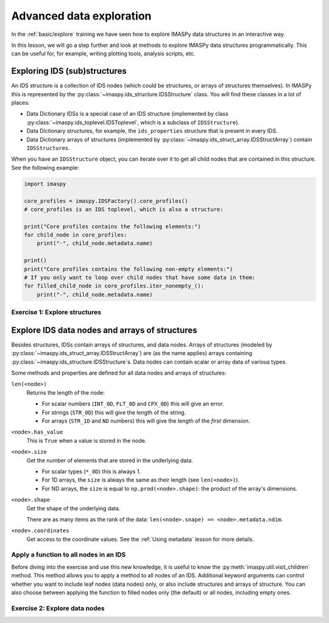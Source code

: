 Advanced data exploration
=========================

In the :ref:`basic/explore` training we have seen how to explore IMASPy data structures
in an interactive way.

In this lesson, we will go a step further and look at methods to explore IMASPy data
structures programmatically. This can be useful for, for example, writing plotting
tools, analysis scripts, etc.


Exploring IDS (sub)structures
-----------------------------

An IDS structure is a collection of IDS nodes (which could be structures, or arrays of
structures themselves). In IMASPy this is represented by the
:py:class:`~imaspy.ids_structure.IDSStructure` class. You will find these classes in a
lot of places:

- Data Dictionary IDSs is a special case of an IDS structure (implemented by class
  :py:class:`~imaspy.ids_toplevel.IDSToplevel`, which is a subclass of
  ``IDSStructure``).
- Data Dictionary structures, for example, the ``ids_properties`` structure that is
  present in every IDS.
- Data Dictionary arrays of structures (implemented by
  :py:class:`~imaspy.ids_struct_array.IDSStructArray`) contain ``IDSStructure``\ s.

When you have an ``IDSStructure`` object, you can iterate over it to get all child nodes
that are contained in this structure. See the following example:

.. code-block:: python

    import imaspy

    core_profiles = imaspy.IDSFactory().core_profiles()
    # core_profiles is an IDS toplevel, which is also a structure:
    
    print("Core profiles contains the following elements:")
    for child_node in core_profiles:
        print("-", child_node.metadata.name)

    print()
    print("Core profiles contains the following non-empty elements:")
    # If you only want to loop over child nodes that have some data in them:
    for filled_child_node in core_profiles.iter_nonempty_():
        print("-", child_node.metadata.name)


Exercise 1: Explore structures
''''''''''''''''''''''''''''''

.. md-tab-set::

    .. md-tab-item:: Exercise

        1.  Load the training data for the ``equilibrium`` IDS. You can refresh how to
            do this in the following section of the basic training material: :ref:`Open
            an IMAS database entry`.
        2.  Loop over all non-empty child nodes of this IDS and print their name.
        3.  Print all child nodes of the ``ids_properties`` structure and their value.
        
    .. md-tab-item:: Solution

        .. literalinclude:: imaspy_snippets/explore_structures.py


Explore IDS data nodes and arrays of structures
-----------------------------------------------

Besides structures, IDSs contain arrays of structures, and data nodes. Arrays of
structures (modeled by :py:class:`~imaspy.ids_struct_array.IDSStructArray`) are (as the
name applies) arrays containing :py:class:`~imaspy.ids_structure.IDSStructure`\ s. Data
nodes can contain scalar or array data of various types.

Some methods and properties are defined for all data nodes and arrays of structures:

``len(<node>)``
    Returns the length of the node:
    
    - For scalar numbers (``INT_0D``, ``FLT_0D`` and ``CPX_0D``) this will give an
      error.
    - For strings (``STR_0D``) this will give the length of the string.
    - For arrays (``STR_1D`` and ``ND`` numbers) this will give the length of the
      `first` dimension.

``<node>.has_value``
    This is ``True`` when a value is stored in the node.

``<node>.size``
    Get the number of elements that are stored in the underlying data.

    - For scalar types (``*_0D``) this is always 1.
    - For 1D arrays, the ``size`` is always the same as their length (see
      ``len(<node>)``).
    - For ND arrays, the ``size`` is equal to ``np.prod(<node>.shape)``: the product of
      the array's dimensions.

``<node>.shape``
    Get the shape of the underlying data.

    There are as many items as the rank of the data: ``len(<node>.snape) ==
    <node>.metadata.ndim``.

``<node>.coordinates``
    Get access to the coordinate values. See the :ref:`Using metadata` lesson for more
    details.

.. seealso::
    You can find more details on IDS data node related classes and methods in the IMASPy Architecture documentation:
    :ref:`imaspy_architecture/IDS_nodes`

Apply a function to all nodes in an IDS
'''''''''''''''''''''''''''''''''''''''

Before diving into the exercise and use this new knowledge, it is useful to know the
:py:meth:`imaspy.util.visit_children` method. This method allows you to apply a method
to all nodes of an IDS. Additional keyword arguments can control whether you want to
include leaf nodes (data nodes) only, or also include structures and arrays of
structure. You can also choose between applying the function to filled nodes only (the
default) or all nodes, including empty ones.


.. seealso::
    You can find more details in the API documentation:
    :py:meth:`imaspy.util.visit_children`


Exercise 2: Explore data nodes
''''''''''''''''''''''''''''''

.. md-tab-set::

    .. md-tab-item:: Exercise

        1.  Load the training data for the ``equilibrium`` IDS.
        2.  Create a function that prints the path, shape and size of an IDS node.
        3.  Use :py:meth:`~imaspy.util.visit_children` to apply the function to all
            non-empty nodes in the equilbrium IDS.
        4.  Update your function such that it skips scalar (0D) IDS nodes. Apply the
            updated function to the equilibrium IDS.

        .. hint::
            :collapsible:
            
            Review IMASPy Architecture documentation for data node methods:
            :ref:`imaspy_architecture/IDS_nodes`

    .. md-tab-item:: Solution

        .. literalinclude:: imaspy_snippets/explore_data.py
